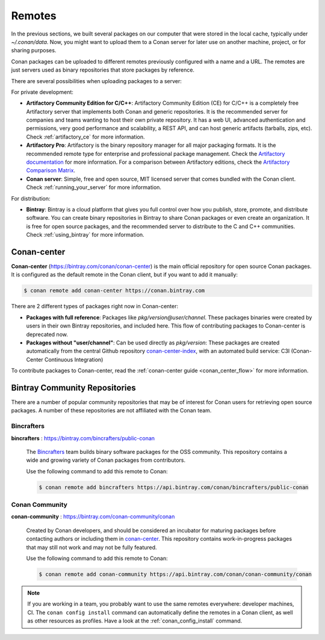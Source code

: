 .. _remotes:

Remotes
=======

In the previous sections, we built several packages on our computer that were stored
in the local cache, typically under *~/.conan/data*. Now, you might want to upload them to a Conan server
for later use on another machine, project, or for sharing purposes.

Conan packages can be uploaded to different remotes previously configured with a name and a URL.
The remotes are just servers used as binary repositories that store packages by reference.

There are several possibilities when uploading packages to a server:

For private development:

- **Artifactory Community Edition for C/C++**: Artifactory Community Edition (CE) for C/C++ is a
  completely free Artifactory server that implements both Conan and generic repositories. It is
  the recommended server for companies and teams wanting to host their own private repository.
  It has a web UI, advanced authentication and permissions, very good performance and scalability,
  a REST API, and can host generic artifacts (tarballs, zips, etc). Check :ref:`artifactory_ce`
  for more information.
- **Artifactory Pro**: Artifactory is the binary repository manager for all major packaging formats. It
  is the recommended remote type for enterprise and professional package management. Check the
  `Artifactory documentation`_ for more information. For a comparison between Artifactory editions,
  check the `Artifactory Comparison Matrix <https://www.jfrog.com/confluence/display/JFROG/Artifactory+Comparison+Matrix>`_.
- **Conan server**: Simple, free and open source, MIT licensed server that comes bundled with the Conan client.
  Check :ref:`running_your_server` for more information.

For distribution:

- **Bintray**: Bintray is a cloud platform that gives you full control over how you publish, store,
  promote, and distribute software. You can create binary repositories in Bintray to share Conan
  packages or even create an organization. It is free for open source packages, and the recommended
  server to distribute to the C and C++ communities. Check :ref:`using_bintray` for more information.

.. _bintray_repositories:

.. _conan_center:

Conan-center
-------------

**Conan-center** (https://bintray.com/conan/conan-center) is the main official repository for open source
Conan packages. It is configured as the default remote in the Conan client, but if you want to add it manually:

.. code-block:: bash

    $ conan remote add conan-center https://conan.bintray.com


There are 2 different types of packages right now in Conan-center:

- **Packages with full reference**: Packages like `pkg/version@user/channel`. These packages binaries were created by users in their own
  Bintray repositories, and included here. This flow of contributing packages to Conan-center is deprecated now.
- **Packages without "user/channel"**: Can be used directly as `pkg/version`: These packages are created automatically from the central Github repository `conan-center-index <https://github.com/conan-io/conan-center-index>`_, with an automated build service: C3I (Conan-Center Continuous Integration)

To contribute packages to Conan-center, read the :ref:`conan-center guide <conan_center_flow>` for more information.


Bintray Community Repositories
------------------------------

There are a number of popular community repositories that may be of interest for Conan users for retrieving
open source packages. A number of these repositories are not affiliated with the Conan team.

Bincrafters
+++++++++++

**bincrafters** : https://bintray.com/bincrafters/public-conan

.. pull-quote::

    The `Bincrafters <https://bincrafters.github.io>`_ team builds binary software packages for the
    OSS community. This repository contains a wide and growing variety of Conan packages from
    contributors.

    Use the following command to add this remote to Conan:

    .. code-block:: bash

        $ conan remote add bincrafters https://api.bintray.com/conan/bincrafters/public-conan

Conan Community
+++++++++++++++

**conan-community** : https://bintray.com/conan-community/conan

.. pull-quote::

    Created by Conan developers, and should be considered an incubator for maturing packages before contacting authors or including them in
    `conan-center`_. This repository contains work-in-progress packages that may still not work and may not be fully featured.

    Use the following command to add this remote to Conan:

    .. code-block:: bash

        $ conan remote add conan-community https://api.bintray.com/conan/conan-community/conan

.. note::

    If you are working in a team, you probably want to use the same remotes everywhere: developer machines, CI. The ``conan config install``
    command can automatically define the remotes in a Conan client, as well as other resources as profiles. Have a look at the
    :ref:`conan_config_install` command.


.. _`conan-center`: https://bintray.com/conan/conan-center
.. _Artifactory documentation: https://www.jfrog.com/confluence/display/JFROG/JFrog+Artifactory
